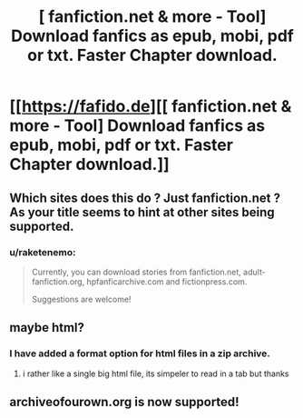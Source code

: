 #+TITLE: [ fanfiction.net & more - Tool] Download fanfics as epub, mobi, pdf or txt. Faster Chapter download.

* [[https://fafido.de][[ fanfiction.net & more - Tool] Download fanfics as epub, mobi, pdf or txt. Faster Chapter download.]]
:PROPERTIES:
:Author: raketenemo
:Score: 27
:DateUnix: 1457908102.0
:DateShort: 2016-Mar-14
:FlairText: Misc
:END:

** Which sites does this do ? Just fanfiction.net ? As your title seems to hint at other sites being supported.
:PROPERTIES:
:Author: bluspacecow
:Score: 1
:DateUnix: 1457954950.0
:DateShort: 2016-Mar-14
:END:

*** u/raketenemo:
#+begin_quote
  Currently, you can download stories from fanfiction.net, adult-fanfiction.org, hpfanficarchive.com and fictionpress.com.

  Suggestions are welcome!
#+end_quote
:PROPERTIES:
:Author: raketenemo
:Score: 2
:DateUnix: 1457972058.0
:DateShort: 2016-Mar-14
:END:


** maybe html?
:PROPERTIES:
:Author: wizz33
:Score: 1
:DateUnix: 1458012416.0
:DateShort: 2016-Mar-15
:END:

*** I have added a format option for html files in a zip archive.
:PROPERTIES:
:Author: raketenemo
:Score: 1
:DateUnix: 1458050521.0
:DateShort: 2016-Mar-15
:END:

**** i rather like a single big html file, its simpeler to read in a tab but thanks
:PROPERTIES:
:Author: wizz33
:Score: 1
:DateUnix: 1458071131.0
:DateShort: 2016-Mar-15
:END:


** archiveofourown.org is now supported!
:PROPERTIES:
:Author: raketenemo
:Score: 1
:DateUnix: 1458062238.0
:DateShort: 2016-Mar-15
:END:
